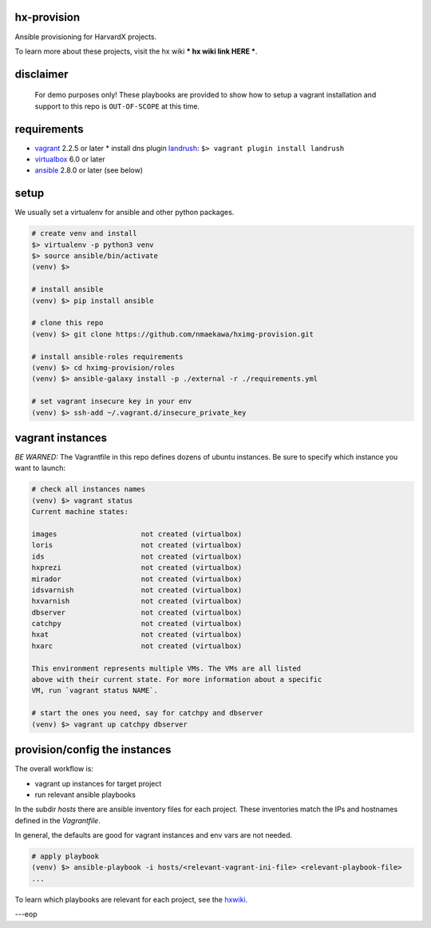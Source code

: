 
hx-provision
===============

Ansible provisioning for HarvardX projects.

To learn more about these projects, visit the hx wiki *** hx wiki link HERE ***.


disclaimer
==========

    For demo purposes only! These playbooks are provided to show how to setup
    a vagrant installation and support to this repo is ``OUT-OF-SCOPE``
    at this time.


requirements
============

* vagrant_ 2.2.5 or later
  * install dns plugin landrush_: ``$> vagrant plugin install landrush``

* virtualbox_ 6.0 or later
* ansible_ 2.8.0 or later (see below)


setup
=====

We usually set a virtualenv for ansible and other python packages.

.. code-block:: shell

    # create venv and install
    $> virtualenv -p python3 venv
    $> source ansible/bin/activate
    (venv) $>

    # install ansible
    (venv) $> pip install ansible

    # clone this repo
    (venv) $> git clone https://github.com/nmaekawa/hximg-provision.git

    # install ansible-roles requirements
    (venv) $> cd hximg-provision/roles
    (venv) $> ansible-galaxy install -p ./external -r ./requirements.yml

    # set vagrant insecure key in your env
    (venv) $> ssh-add ~/.vagrant.d/insecure_private_key


vagrant instances
=================

*BE WARNED:* The Vagrantfile in this repo defines dozens of ubuntu instances.
Be sure to specify which instance you want to launch:

.. code-block:: shell

    # check all instances names
    (venv) $> vagrant status
    Current machine states:

    images                    not created (virtualbox)
    loris                     not created (virtualbox)
    ids                       not created (virtualbox)
    hxprezi                   not created (virtualbox)
    mirador                   not created (virtualbox)
    idsvarnish                not created (virtualbox)
    hxvarnish                 not created (virtualbox)
    dbserver                  not created (virtualbox)
    catchpy                   not created (virtualbox)
    hxat                      not created (virtualbox)
    hxarc                     not created (virtualbox)

    This environment represents multiple VMs. The VMs are all listed
    above with their current state. For more information about a specific
    VM, run `vagrant status NAME`.

    # start the ones you need, say for catchpy and dbserver
    (venv) $> vagrant up catchpy dbserver


provision/config the instances
==============================

The overall workflow is:

- vagrant up instances for target project
- run relevant ansible playbooks

In the subdir `hosts` there are ansible inventory files for each project.
These inventories match the IPs and hostnames defined in the `Vagrantfile`.

In general, the defaults are good for vagrant instances and env vars are not
needed.


.. code-block:: shell

   # apply playbook
   (venv) $> ansible-playbook -i hosts/<relevant-vagrant-ini-file> <relevant-playbook-file>
   ...


To learn which playbooks are relevant for each project, see the hxwiki_.

---eop



.. _vagrant: https://www.vagrantup.com
.. _ansible: https://www.ansible.com
.. _virtualbox: https://www.virtualbox.org
.. _landrush: https://github.com/vagrant-landrush/landrush
.. _hxwiki: https://github.com/nmaekawa/hx-provision/wiki




